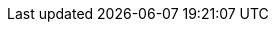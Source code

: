 ////
== Introduction

Graffoo, a Graphical Framework for OWL Ontologiesfootnote:[https://essepuntato.it/graffoo/], is an open source tool that can be used to present the classes, properties and restrictions within OWL ontologies, or sub-sections of them, as clear and easy-to-understand diagrams.

This library implements the Graffoo graphical notationfootnote:[https://essepuntato.it/graffoo/specification/] as a set of TikZ styles and macros for increased usability. You can use it to draw OWL ontology fragments or RDF graphs in general. The basic components of Graffoo allow one to create classes, datatypes, annotation, data and object properties, individuals and ontologies.

== Usage

Once you have downloaded and installed the `tikz-graffoo` package, using it is a piece of cake:

`\usepackage{tikz-graffoo}`

Drawing Graffoo diagrams in TikZ can be done either (a) by using the node and path styles or (b) by using the macros provided by this package. The latter is recommended for ease and clarity, but the former may be chosen to gain higher control.

=== Macros

The macros for drawing the basic Graffoo components are as follows. An example for each of these elements is depicted in Figure#fig:macros-elements[1].

* *generic entity* +
`\gEntity{TikZ parameters}{Id}{Content text}`
* *class* +
`\gClass{TikZ parameters}{Id}{Content text}`
* *class restriction* +
`\gGlassRestriction{TikZ parameters}{Id}{Content text}`
* *datatype* +
`\gDatatype{TikZ parameters}{Id}{Content text}`
* *datatype restriction* +
`\gDatatypeRestriction{TikZ parameters}{Id}{Content text}`
* *instance* +
`\gInstance{TikZ parameters}{position}{Id}{Content text}` +
The position parameter indicates where to situate the circle: `below`, `above`, `left` or `right` of the text.
* *literal value* +
`\gLiteral{TikZ parameters}{Id}{Content text}`
* *additional axioms* +
`\gAxiom{TikZ parameters}{Id}{Content text}`
* *prefix definitions* +
`\gPrefixes{TikZ parameters}{Id}{Content text}`

The LaTeXcode for the Figure #fig:macros-elements[1] is the following.

....
\begin{tikzpicture}
  \gClass{}{class}{a class};
  \gGlassRestriction{right=3em of class}
  {class-restriction}{a class restriction};

  \gDatatype{right=3em of class-restriction}
  {datatype}{a datatype};

  \gDatatypeRestriction{below=2em of datatype}
  {datatype-restriction}{a datatype restriction};

  \gLiteral{below=2em of class}
  {literal}{\valueLang[en]{value}};

  \gInstance{below=2em of class-restriction}
  {left}{instance1}{an instance\\of a class};

  \gPrefixes{below=6em of class-restriction}
  {prefixes1}{
  skos: \url{http://www.w3.org/2004/02/skos/core\#}\\
  dct: \url{http://purl.org/dc/terms/}};
\end{tikzpicture}
....

The macros for drawing the basic Graffoo connectors are as follows. An example for each of these connectors is depicted in Figure#fig:macros-connectors[2].

* *generic predicate* +
`\gPredicate{subject node}{object node}{predicate}`
* *object property* +
`\gObjectProperty{subject node}{object node}{predicate}`
* *data property* +
`\gDataProperty{subject node}{object node}{predicate}`
* *annotation property* +
`\gAnnotationProperty{subject node}{object node}{predicate}`
* *simple link* +
`\gLink{subject node}{object node}`

The LaTeXcode for the Figure #fig:macros-connectors[2] is the following.

....
\begin{tikzpicture}
  \gEntity{below=2em of literal}{s1}{ subject };
  \gEntity{right=12em of s1}{o1}{ object };
  \gPredicate{s1}{o1}{predicate};

  \gClass{below=2em of s1}{s2}{ domain };
  \gClass{right=12em of s2}{o2}{ range };
  \gObjectProperty{s2}{o2}{object property};

  \gClass{below=2em of s2}{s3}{ domain };
  \gDatatype{right=12em of s3}{o3}{ range };
  \gDataProperty{s3}{o3}{data property};

  \gClass{below=2em of s3}{s4}{ domain };
  \gDatatype{right=12em of s4}{o4}{ range };
  \gAnnotationProperty{s4}{o4}{annotation property};

  \gEntity{below=2em of s4}{s5}{ entity };
  \gAxiom{right=7em of s5}{o5}{these are some additional axioms\\
  on two lines, best expressed in Machester Syntax };
  \gLink{s5}{o5};
\end{tikzpicture}
....

=== Styles

By using TikZ styles provided by this library, the same effect can be achieved as in the case of employing the macros listed above. The styles corresponding to each Graffoo element that should be applied to TikZ nodes are as follows.

* `entity`
* `class`
* `class-restriction`
* `datatype`
* `datatype-restriction`
* `literal` or `value` (they are equivalent)
* `instance-r`, `instance-l`, `instance-a`, `instance-r`
* `axiom`
* `pref` (should be applied to a node split into two parts)

The styles corresponding to each Graffoo property type that should be applied to TikZ paths are as follows.

* `predicate`
* `object-property`
* `data-property`
* `annotation-property`
* `link`

An example of drawing the diagram content as in Figure #fig:macros-elements[1] and #fig:macros-connectors[2] using styles alone (no macros) is provided below.

....
\begin{tikzpicture}
	\node[class] (class) {a class};

	\node[class-restriction, right=2em of class]
	(class-restriction) {a class restriction};

	\node[datatype, right=2em of class-restriction]
	(datatype) {a datatype};

	\node[datatype-restriction, below=2em of datatype]
	(datatype-restriction) {a datatype restriction};

	\node[literal, below=2em of class]
	(literal) { \valueLang[en]{value} };

	\node[instance-l, below=2em of class-restriction]
	(instance1) { an instance\\ of a class};

	\node[entity, below=2em of literal]
	(s1) { subject entity };
	\node[entity, right=12em of s1]
	(o1) { object entity };
	\draw[predicate] (s1) -- (o1)
	node[midway,fill=white,] {property};

	\node[entity, below=2em of s1]
	(s2) { subject entity };
	\node[entity, right=12em of s2]
	(o2) { object entity };
	\draw[object-property] (s2) -- (o2)
	node[midway,fill=white,] {object\\property};

	\node[entity, below=2em of s2]
	(s3) { subject entity };
	\node[entity, right=12em of s3]
	(o3) { object entity };
	\draw[data-property] (s3) -- (o3)
	node[midway,fill=white,] {data\\property};

	\node[entity, below=2em of s3]
	(s4) { subject entity };
	\node[entity, right=12em of s4]
	(o4) { object entity };
	\draw[annotation-property] (s4) -- (o4)
	node[midway,fill=white,] {annotation\\property};

	\node[entity, below=2em of s4]
	(s5) { subject entity };
	\node[entity, right=12em of s5]
	(o5) { object entity };
	\draw[link] (s5) -- (o5);

	\node [pref, below=3em of s5.west, anchor=north west]
	(prefix) {\textbf{\sffamily Prefixes:}
	\nodepart{two}
	  skos: \url{http://www.w3.org/2004/02/skos/core#}\\
	  dct: \url{http://purl.org/dc/terms/}};
\end{tikzpicture}
....

=== Helpers

Writing literal values using the Turtle or Manchester syntax is a little cumbersome. To make it easier we provide three macros.

* *plain literal value* +
`\valuePlain{value}` generates
* *typed literal* +
`\valueTyped[datatype]{value}` generates +
`\valueTyped{value}` generates
* *language tagged literal* +
`\valueLang[lang]{value}` generates +
`\valueLang{value}` generates

== License and contributions

`tikz-graffoo` may be distributed and/or modified under the conditions of the LaTeX Project Public License version 1.3 or later. The Current Maintainer of this work is Eugeniu Costetchi (costezki.eugen@gmail.com), who welcomes contributions to the package on https://github.com/costezki/owl4latex[GitHub].

The goal of this library is to provide a toolkit to draw quickly and efficiently beautiful OWL diagrams. Building such a library can be challenging for one pair of hands alone. If you have used this library yourself or have seen it used, we would greatly appreciate your opinion and feedback . Please open a Github issue or privately email the Current Maintainer with as much information as you can.

We also welcome technical feedback and bug reports in the form of GitHub Issues and pull requests.

////